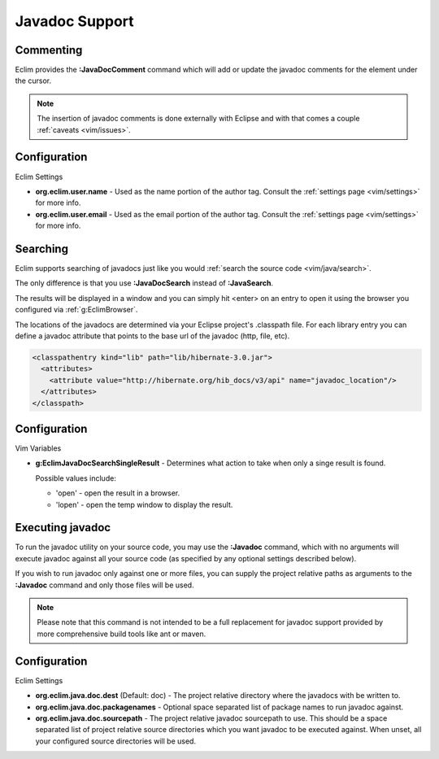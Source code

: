 .. Copyright (C) 2005 - 2009  Eric Van Dewoestine

   This program is free software: you can redistribute it and/or modify
   it under the terms of the GNU General Public License as published by
   the Free Software Foundation, either version 3 of the License, or
   (at your option) any later version.

   This program is distributed in the hope that it will be useful,
   but WITHOUT ANY WARRANTY; without even the implied warranty of
   MERCHANTABILITY or FITNESS FOR A PARTICULAR PURPOSE.  See the
   GNU General Public License for more details.

   You should have received a copy of the GNU General Public License
   along with this program.  If not, see <http://www.gnu.org/licenses/>.

.. _vim/java/javadoc:

Javadoc Support
===============

.. _\:JavaDocComment:

Commenting
----------

Eclim provides the **:JavaDocComment** command which will add or update the
javadoc comments for the element under the cursor.

.. note::

  The insertion of javadoc comments is done externally with Eclipse and with
  that comes a couple :ref:`caveats <vim/issues>`.


Configuration
-------------

Eclim Settings


- **org.eclim.user.name** - Used as the name portion of the author tag.
  Consult the :ref:`settings page <vim/settings>` for more info.
- **org.eclim.user.email** - Used as the email portion of the author tag.
  Consult the :ref:`settings page <vim/settings>` for more info.


.. _\:JavaDocSearch:

Searching
---------

Eclim supports searching of javadocs just like you would
:ref:`search the source code <vim/java/search>`.

The only difference is that you use **:JavaDocSearch** instead of
**:JavaSearch**.

The results will be displayed in a window and you can simply hit <enter> on an
entry to open it using the browser you configured via :ref:`g:EclimBrowser`.

The locations of the javadocs are determined via your Eclipse project's
.classpath file.  For each library entry you can define a javadoc attribute that
points to the base url of the javadoc (http, file, etc).

.. code-block:: xml

  <classpathentry kind="lib" path="lib/hibernate-3.0.jar">
    <attributes>
      <attribute value="http://hibernate.org/hib_docs/v3/api" name="javadoc_location"/>
    </attributes>
  </classpath>


Configuration
-------------

Vim Variables

.. _g\:EclimJavaDocSearchSingleResult:

- **g:EclimJavaDocSearchSingleResult** -
  Determines what action to take when only a singe result is found.

  Possible values include\:

  - 'open' - open the result in a browser.
  - 'lopen' - open the temp window to display the result.


.. _\:Javadoc:

Executing javadoc
-----------------

To run the javadoc utility on your source code, you may use the **:Javadoc**
command, which with no arguments will execute javadoc against all your source
code (as specified by any optional settings described below).

If you wish to run javadoc only against one or more files, you can supply the
project relative paths as arguments to the **:Javadoc** command and only those
files will be used.

.. note::

  Please note that this command is not intended to be a full replacement for
  javadoc support provided by more comprehensive build tools like ant or maven.

Configuration
-------------

Eclim Settings

- **org.eclim.java.doc.dest** (Default: doc) -
  The project relative directory where the javadocs with be written to.
- **org.eclim.java.doc.packagenames** -
  Optional space separated list of package names to run javadoc against.
- **org.eclim.java.doc.sourcepath** -
  The project relative javadoc sourcepath to use.  This should be a space
  separated list of project relative source directories which you want javadoc
  to be executed against.  When unset, all your configured source directories
  will be used.

